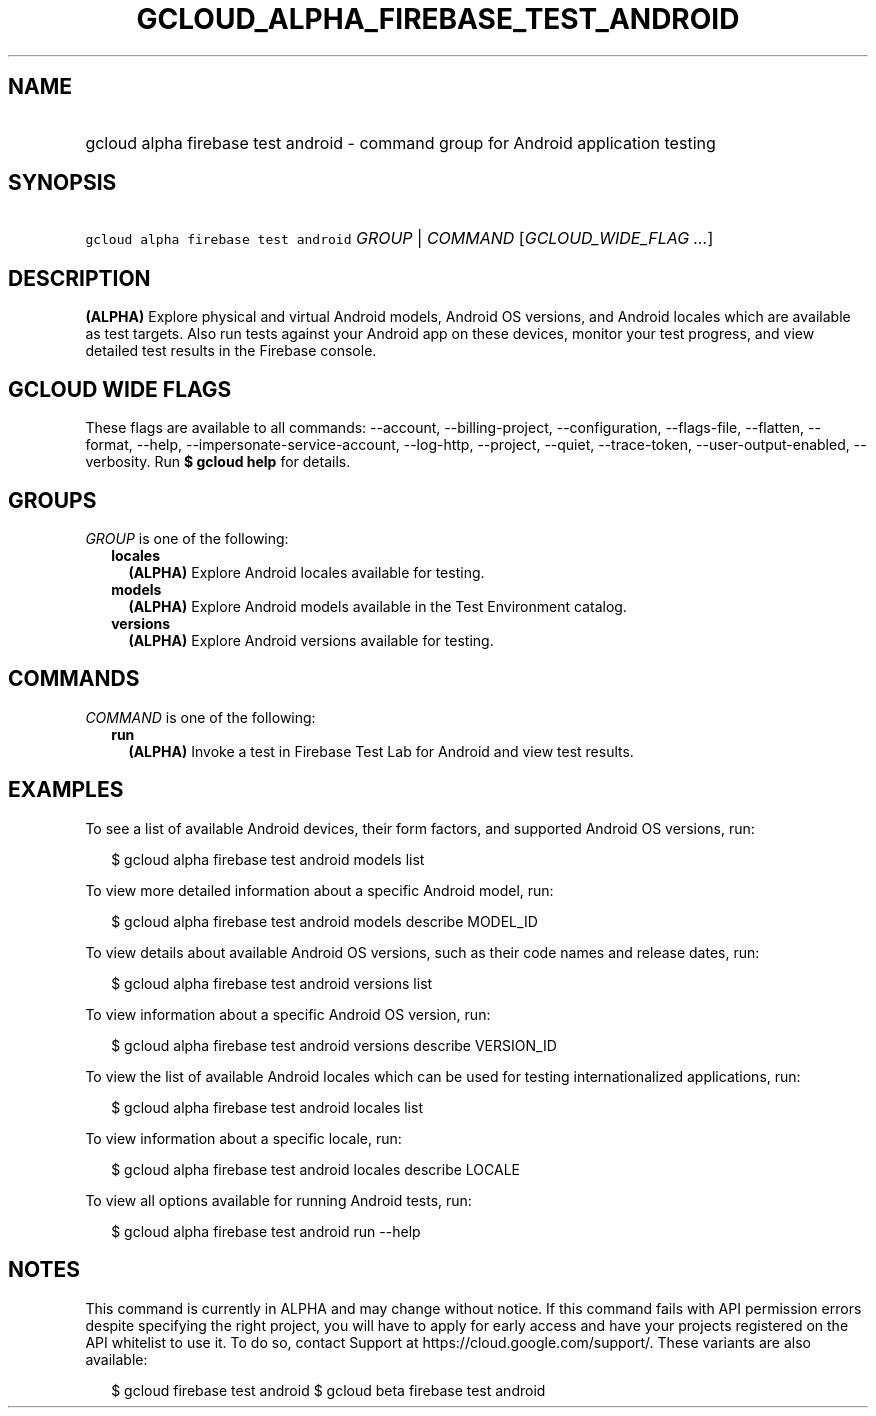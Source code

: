 
.TH "GCLOUD_ALPHA_FIREBASE_TEST_ANDROID" 1



.SH "NAME"
.HP
gcloud alpha firebase test android \- command group for Android application testing



.SH "SYNOPSIS"
.HP
\f5gcloud alpha firebase test android\fR \fIGROUP\fR | \fICOMMAND\fR [\fIGCLOUD_WIDE_FLAG\ ...\fR]



.SH "DESCRIPTION"

\fB(ALPHA)\fR Explore physical and virtual Android models, Android OS versions,
and Android locales which are available as test targets. Also run tests against
your Android app on these devices, monitor your test progress, and view detailed
test results in the Firebase console.



.SH "GCLOUD WIDE FLAGS"

These flags are available to all commands: \-\-account, \-\-billing\-project,
\-\-configuration, \-\-flags\-file, \-\-flatten, \-\-format, \-\-help,
\-\-impersonate\-service\-account, \-\-log\-http, \-\-project, \-\-quiet,
\-\-trace\-token, \-\-user\-output\-enabled, \-\-verbosity. Run \fB$ gcloud
help\fR for details.



.SH "GROUPS"

\f5\fIGROUP\fR\fR is one of the following:

.RS 2m
.TP 2m
\fBlocales\fR
\fB(ALPHA)\fR Explore Android locales available for testing.

.TP 2m
\fBmodels\fR
\fB(ALPHA)\fR Explore Android models available in the Test Environment catalog.

.TP 2m
\fBversions\fR
\fB(ALPHA)\fR Explore Android versions available for testing.


.RE
.sp

.SH "COMMANDS"

\f5\fICOMMAND\fR\fR is one of the following:

.RS 2m
.TP 2m
\fBrun\fR
\fB(ALPHA)\fR Invoke a test in Firebase Test Lab for Android and view test
results.


.RE
.sp

.SH "EXAMPLES"

To see a list of available Android devices, their form factors, and supported
Android OS versions, run:

.RS 2m
$ gcloud alpha firebase test android models list
.RE

To view more detailed information about a specific Android model, run:

.RS 2m
$ gcloud alpha firebase test android models describe MODEL_ID
.RE

To view details about available Android OS versions, such as their code names
and release dates, run:

.RS 2m
$ gcloud alpha firebase test android versions list
.RE

To view information about a specific Android OS version, run:

.RS 2m
$ gcloud alpha firebase test android versions describe VERSION_ID
.RE

To view the list of available Android locales which can be used for testing
internationalized applications, run:

.RS 2m
$ gcloud alpha firebase test android locales list
.RE

To view information about a specific locale, run:

.RS 2m
$ gcloud alpha firebase test android locales describe LOCALE
.RE

To view all options available for running Android tests, run:

.RS 2m
$ gcloud alpha firebase test android run \-\-help
.RE



.SH "NOTES"

This command is currently in ALPHA and may change without notice. If this
command fails with API permission errors despite specifying the right project,
you will have to apply for early access and have your projects registered on the
API whitelist to use it. To do so, contact Support at
https://cloud.google.com/support/. These variants are also available:

.RS 2m
$ gcloud firebase test android
$ gcloud beta firebase test android
.RE

